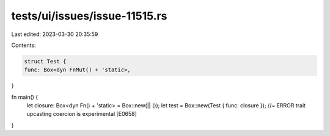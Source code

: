 tests/ui/issues/issue-11515.rs
==============================

Last edited: 2023-03-30 20:35:59

Contents:

.. code-block:: rs

    struct Test {
    func: Box<dyn FnMut() + 'static>,
}



fn main() {
    let closure: Box<dyn Fn() + 'static> = Box::new(|| ());
    let test = Box::new(Test { func: closure }); //~ ERROR trait upcasting coercion is experimental [E0658]
}


